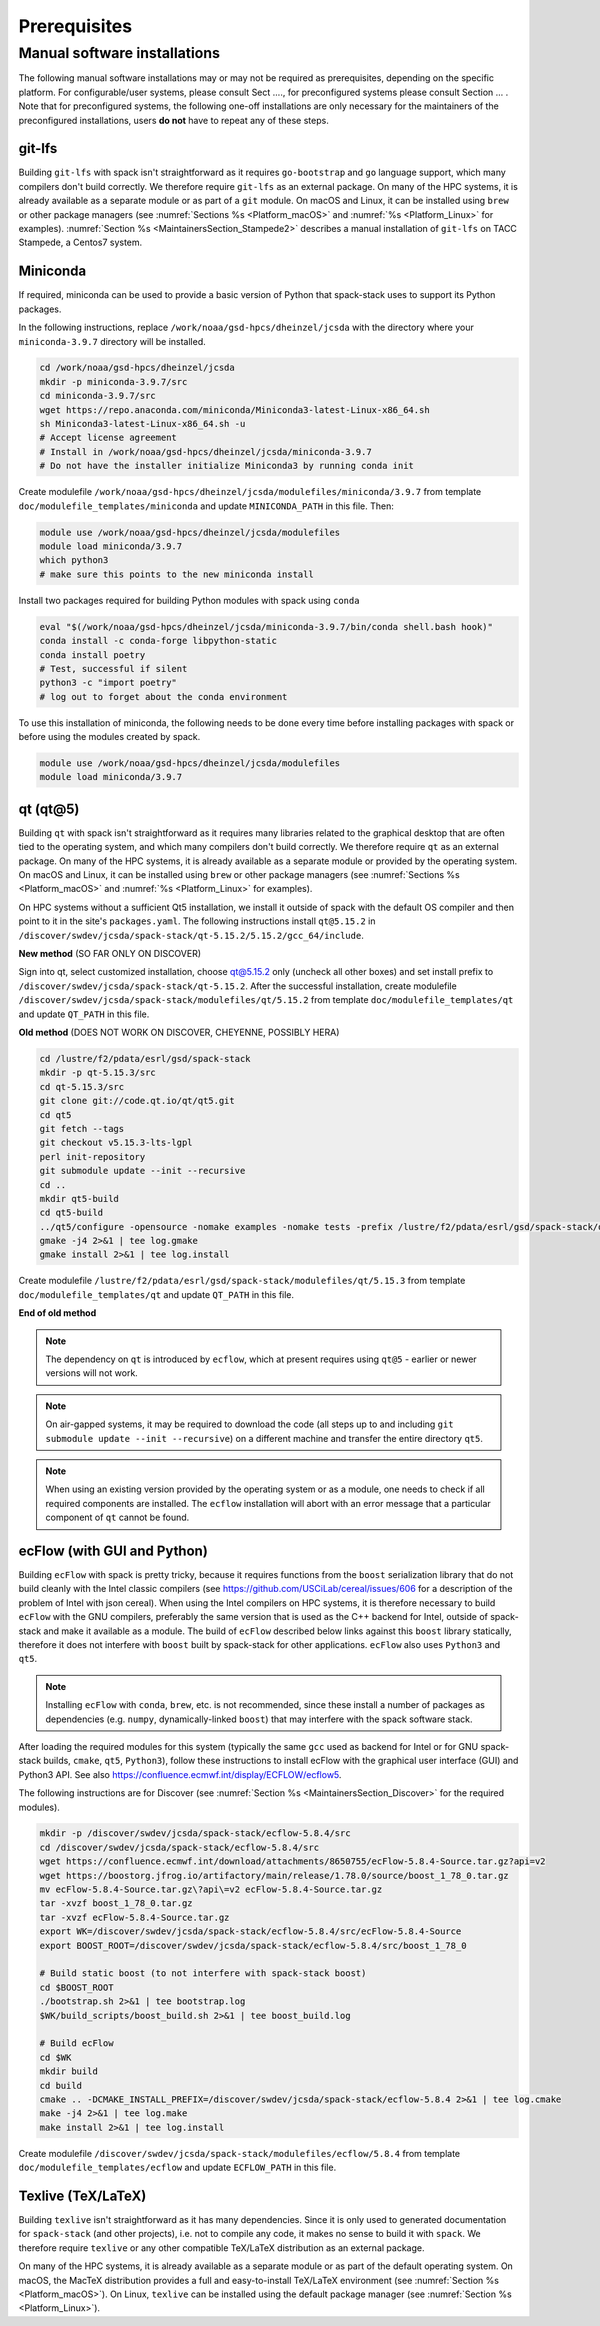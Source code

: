 ..  _Prerequisites:

Prerequisites
*******************************

==============================
Manual software installations
==============================

The following manual software installations may or may not be required as prerequisites, depending on the specific platform. For configurable/user systems, please consult Sect ...., for preconfigured systems please consult Section ... . Note that for preconfigured systems, the following one-off installations are only necessary for the maintainers of the preconfigured installations, users **do not** have to repeat any of these steps.

..  _Prerequisites_Git_LFS:

------------------------------
git-lfs
------------------------------

Building ``git-lfs`` with spack isn't straightforward as it requires ``go-bootstrap`` and ``go`` language support, which many compilers don't build correctly. We therefore require ``git-lfs`` as an external package. On many of the HPC systems, it is already available as a separate module or as part of a ``git`` module. On macOS and Linux, it can be installed using ``brew`` or other package managers (see :numref:`Sections %s <Platform_macOS>` and :numref:`%s <Platform_Linux>` for examples). :numref:`Section %s <MaintainersSection_Stampede2>` describes a manual installation of ``git-lfs`` on TACC Stampede, a Centos7 system.

..  _Prerequisites_Miniconda:

------------------------------
Miniconda
------------------------------

If required, miniconda can be used to provide a basic version of Python that spack-stack uses to support its Python packages.

In the following instructions, replace ``/work/noaa/gsd-hpcs/dheinzel/jcsda`` with the directory where your ``miniconda-3.9.7`` directory will be installed.

.. code-block:: console

   cd /work/noaa/gsd-hpcs/dheinzel/jcsda
   mkdir -p miniconda-3.9.7/src
   cd miniconda-3.9.7/src
   wget https://repo.anaconda.com/miniconda/Miniconda3-latest-Linux-x86_64.sh
   sh Miniconda3-latest-Linux-x86_64.sh -u
   # Accept license agreement
   # Install in /work/noaa/gsd-hpcs/dheinzel/jcsda/miniconda-3.9.7
   # Do not have the installer initialize Miniconda3 by running conda init

Create modulefile ``/work/noaa/gsd-hpcs/dheinzel/jcsda/modulefiles/miniconda/3.9.7`` from template ``doc/modulefile_templates/miniconda`` and update ``MINICONDA_PATH`` in this file. Then:

.. code-block:: console

   module use /work/noaa/gsd-hpcs/dheinzel/jcsda/modulefiles
   module load miniconda/3.9.7
   which python3
   # make sure this points to the new miniconda install

Install two packages required for building Python modules with spack using ``conda``

.. code-block:: console

   eval "$(/work/noaa/gsd-hpcs/dheinzel/jcsda/miniconda-3.9.7/bin/conda shell.bash hook)"
   conda install -c conda-forge libpython-static
   conda install poetry
   # Test, successful if silent
   python3 -c "import poetry"
   # log out to forget about the conda environment

To use this installation of miniconda, the following needs to be done every time before installing packages with spack or before using the modules created by spack.

.. code-block:: console

   module use /work/noaa/gsd-hpcs/dheinzel/jcsda/modulefiles
   module load miniconda/3.9.7

..  _Prerequisites_Qt5:

------------------------------
qt (qt@5)
------------------------------

Building ``qt`` with spack isn't straightforward as it requires many libraries related to the graphical desktop that are often tied to the operating system, and which many compilers don't build correctly. We therefore require ``qt`` as an external package. On many of the HPC systems, it is already available as a separate module or provided by the operating system. On macOS and Linux, it can be installed using ``brew`` or other package managers (see :numref:`Sections %s <Platform_macOS>` and :numref:`%s <Platform_Linux>` for examples). 

On HPC systems without a sufficient Qt5 installation, we install it outside of spack with the default OS compiler and then point to it in the site's ``packages.yaml``. The following instructions install ``qt@5.15.2`` in ``/discover/swdev/jcsda/spack-stack/qt-5.15.2/5.15.2/gcc_64/include``.

**New method** (SO FAR ONLY ON DISCOVER)

.. code-block:: console
   mkdir -p /discover/swdev/jcsda/spack-stack/qt-5.15.2/src
   cd /discover/swdev/jcsda/spack-stack/qt-5.15.2/src
   wget --no-check-certificate http://download.qt.io/official_releases/online_installers/qt-unified-linux-x64-online.run
   chmod u+x qt-unified-linux-x64-online.run
   ./qt-unified-linux-x64-online.run

Sign into qt, select customized installation, choose qt@5.15.2 only (uncheck all other boxes) and set install prefix to ``/discover/swdev/jcsda/spack-stack/qt-5.15.2``. After the successful installation, create modulefile ``/discover/swdev/jcsda/spack-stack/modulefiles/qt/5.15.2`` from template ``doc/modulefile_templates/qt`` and update ``QT_PATH`` in this file.

**Old method** (DOES NOT WORK ON DISCOVER, CHEYENNE, POSSIBLY HERA)

.. code-block:: console

   cd /lustre/f2/pdata/esrl/gsd/spack-stack
   mkdir -p qt-5.15.3/src
   cd qt-5.15.3/src
   git clone git://code.qt.io/qt/qt5.git
   cd qt5
   git fetch --tags
   git checkout v5.15.3-lts-lgpl
   perl init-repository
   git submodule update --init --recursive
   cd ..
   mkdir qt5-build
   cd qt5-build
   ../qt5/configure -opensource -nomake examples -nomake tests -prefix /lustre/f2/pdata/esrl/gsd/spack-stack/qt-5.15.3 -skip qtdocgallery -skip qtwebengine 2>&1 | tee log.configure
   gmake -j4 2>&1 | tee log.gmake
   gmake install 2>&1 | tee log.install

Create modulefile ``/lustre/f2/pdata/esrl/gsd/spack-stack/modulefiles/qt/5.15.3`` from template ``doc/modulefile_templates/qt`` and update ``QT_PATH`` in this file.

**End of old method**

.. note::
   The dependency on ``qt`` is introduced by ``ecflow``, which at present requires using ``qt@5`` - earlier or newer versions will not work.

.. note::
   On air-gapped systems, it may be required to download the code (all steps up to and including ``git submodule update --init --recursive``) on a different machine and transfer the entire directory ``qt5``.

.. note::
   When using an existing version provided by the operating system or as a module, one needs to check if all required components are installed. The ``ecflow`` installation will abort with an error message that a particular component of ``qt`` cannot be found.

..  _Prerequisites_ecFlow:

------------------------------
ecFlow (with GUI and Python)
------------------------------

Building ``ecFlow`` with spack is pretty tricky, because it requires functions from the ``boost`` serialization library that do not build cleanly with the Intel classic compilers (see https://github.com/USCiLab/cereal/issues/606 for a description of the problem of Intel with json cereal). When using the Intel compilers on HPC systems, it is therefore necessary to build ``ecFlow`` with the GNU compilers, preferably the same version that is used as the C++ backend for Intel, outside of spack-stack and make it available as a module. The build of ``ecFlow`` described below links against this ``boost`` library statically, therefore it does not interfere with ``boost`` built by spack-stack for other applications. ``ecFlow`` also uses ``Python3`` and ``qt5``.

.. note::
   Installing ``ecFlow`` with ``conda``, ``brew``, etc. is not recommended, since these install a number of packages as dependencies (e.g. ``numpy``, dynamically-linked ``boost``) that may interfere with the spack software stack.

After loading the required modules for this system (typically the same ``gcc`` used as backend for Intel or for GNU spack-stack builds, ``cmake``, ``qt5``, ``Python3``), follow these instructions to install ecFlow with the graphical user interface (GUI) and Python3 API. See also https://confluence.ecmwf.int/display/ECFLOW/ecflow5.

The following instructions are for Discover (see :numref:`Section %s <MaintainersSection_Discover>` for the required modules).

.. code-block:: console

   mkdir -p /discover/swdev/jcsda/spack-stack/ecflow-5.8.4/src
   cd /discover/swdev/jcsda/spack-stack/ecflow-5.8.4/src
   wget https://confluence.ecmwf.int/download/attachments/8650755/ecFlow-5.8.4-Source.tar.gz?api=v2
   wget https://boostorg.jfrog.io/artifactory/main/release/1.78.0/source/boost_1_78_0.tar.gz
   mv ecFlow-5.8.4-Source.tar.gz\?api\=v2 ecFlow-5.8.4-Source.tar.gz
   tar -xvzf boost_1_78_0.tar.gz
   tar -xvzf ecFlow-5.8.4-Source.tar.gz
   export WK=/discover/swdev/jcsda/spack-stack/ecflow-5.8.4/src/ecFlow-5.8.4-Source
   export BOOST_ROOT=/discover/swdev/jcsda/spack-stack/ecflow-5.8.4/src/boost_1_78_0

   # Build static boost (to not interfere with spack-stack boost)
   cd $BOOST_ROOT
   ./bootstrap.sh 2>&1 | tee bootstrap.log
   $WK/build_scripts/boost_build.sh 2>&1 | tee boost_build.log

   # Build ecFlow
   cd $WK
   mkdir build
   cd build
   cmake .. -DCMAKE_INSTALL_PREFIX=/discover/swdev/jcsda/spack-stack/ecflow-5.8.4 2>&1 | tee log.cmake
   make -j4 2>&1 | tee log.make
   make install 2>&1 | tee log.install

Create modulefile ``/discover/swdev/jcsda/spack-stack/modulefiles/ecflow/5.8.4`` from template ``doc/modulefile_templates/ecflow`` and update ``ECFLOW_PATH`` in this file.

..  _Prerequisites_Texlive:

------------------------------
Texlive (TeX/LaTeX)
------------------------------

Building ``texlive`` isn't straightforward as it has many dependencies. Since it is only used to generated documentation for ``spack-stack`` (and other projects), i.e. not to compile any code, it makes no sense to build it with ``spack``. We therefore require ``texlive`` or any other compatible TeX/LaTeX distribution as an external package.

On many of the HPC systems, it is already available as a separate module or as part of the default operating system. On macOS, the MacTeX distribution provides a full and easy-to-install TeX/LaTeX environment (see :numref:`Section %s <Platform_macOS>`). On Linux, ``texlive`` can be installed using the default package manager (see :numref:`Section %s <Platform_Linux>`).

